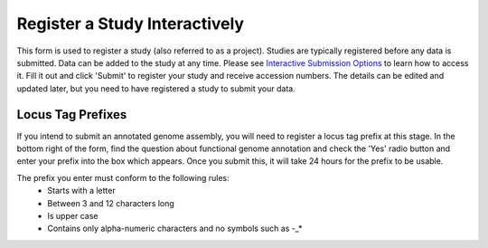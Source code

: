 ==============================
Register a Study Interactively
==============================

This form is used to register a study (also referred to as a project). Studies are typically registered before any data is submitted.
Data can be added to the study at any time. Please see `Interactive Submission Options <../general-guide/interactive.html>`_ to learn how to access it. Fill it out and click 'Submit' to register your study and receive accession numbers.
The details can be edited and updated later, but you need to have registered a study to submit your data.

.. image:: ../images/mod_02_p01.png


Locus Tag Prefixes
==================

If you intend to submit an annotated genome assembly, you will need to register
a locus tag prefix at this stage. In the bottom right of the form, find the
question about functional genome annotation and check the 'Yes' radio button and
enter your prefix into the box which appears. Once you submit this, it will take
24 hours for the prefix to be usable.

The prefix you enter must conform to the following rules:
 - Starts with a letter
 - Between 3 and 12 characters long
 - Is upper case
 - Contains only alpha-numeric characters and no symbols such as -_*
